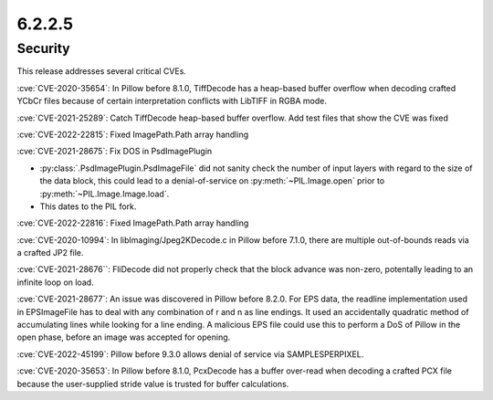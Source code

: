 6.2.2.5
-------

Security
========

This release addresses several critical CVEs.

:cve:`CVE-2020-35654`: In Pillow before 8.1.0, TiffDecode has a heap-based buffer overflow when decoding crafted YCbCr files because of certain interpretation conflicts with LibTIFF in RGBA mode.

:cve:`CVE-2021-25289`: Catch TiffDecode heap-based buffer overflow. Add test files that show the CVE was fixed

:cve:`CVE-2022-22815`: Fixed ImagePath.Path array handling

:cve:`CVE-2021-28675`: Fix DOS in PsdImagePlugin

* :py:class:`.PsdImagePlugin.PsdImageFile` did not sanity check the number of input
  layers with regard to the size of the data block, this could lead to a
  denial-of-service on :py:meth:`~PIL.Image.open` prior to
  :py:meth:`~PIL.Image.Image.load`.
* This dates to the PIL fork.

:cve:`CVE-2022-22816`: Fixed ImagePath.Path array handling

:cve:`CVE-2020-10994`: In libImaging/Jpeg2KDecode.c in Pillow before 7.1.0, there are multiple out-of-bounds reads via a crafted JP2 file.

:cve:`CVE-2021-28676``: FliDecode did not properly check that the block advance was non-zero, potentally leading to an infinite loop on load.

:cve:`CVE-2021-28677`: An issue was discovered in Pillow before 8.2.0. For EPS data, the readline implementation used in EPSImageFile has to deal with any combination of \r and \n as line endings. It used an accidentally quadratic method of accumulating lines while looking for a line ending. A malicious EPS file could use this to perform a DoS of Pillow in the open phase, before an image was accepted for opening.

:cve:`CVE-2022-45199`: Pillow before 9.3.0 allows denial of service via SAMPLESPERPIXEL.

:cve:`CVE-2020-35653`: In Pillow before 8.1.0, PcxDecode has a buffer over-read when decoding a crafted PCX file because the user-supplied stride value is trusted for buffer calculations.

